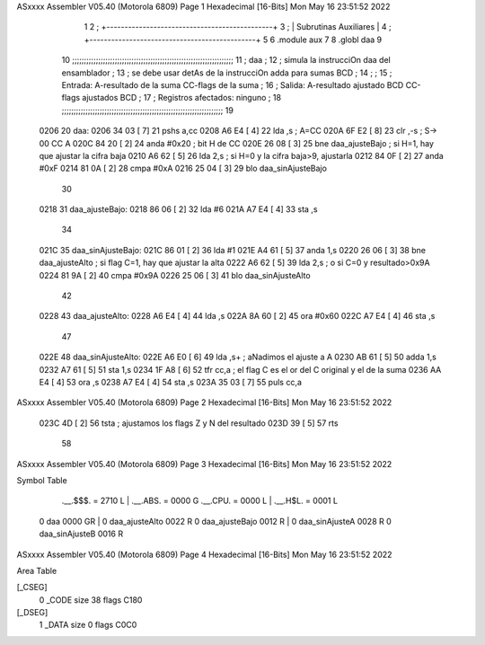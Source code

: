 ASxxxx Assembler V05.40  (Motorola 6809)                                Page 1
Hexadecimal [16-Bits]                                 Mon May 16 23:51:52 2022



                              1 
                              2   ; +----------------------------------------------+
                              3   ; |           Subrutinas Auxiliares              |
                              4   ; +----------------------------------------------+
                              5 
                              6   .module aux
                              7   
                              8   .globl daa
                              9 
                             10   ;;;;;;;;;;;;;;;;;;;;;;;;;;;;;;;;;;;;;;;;;;;;;;;;;;;;;;;;;;;;;;;;;;;;
                             11   ; daa                                                              ;
                             12   ;     simula la instrucciOn daa del ensamblador                    ;
                             13   ;     se debe usar detAs de la instrucciOn adda para sumas BCD     ;
                             14   ;                                                                  ;
                             15   ;   Entrada: A-resultado de la suma    CC-flags de la suma         ;
                             16   ;   Salida:  A-resultado ajustado BCD  CC-flags ajustados BCD      ;
                             17   ;   Registros afectados: ninguno                                   ;
                             18   ;;;;;;;;;;;;;;;;;;;;;;;;;;;;;;;;;;;;;;;;;;;;;;;;;;;;;;;;;;;;;;;;;;;;
                             19 
   0206                      20 daa:
   0206 34 03         [ 7]   21   pshs a,cc
   0208 A6 E4         [ 4]   22   lda ,s             ; A=CC
   020A 6F E2         [ 8]   23   clr ,-s            ; S-> 00 CC A
   020C 84 20         [ 2]   24   anda #0x20         ; bit H de CC
   020E 26 08         [ 3]   25   bne daa_ajusteBajo ; si H=1, hay que ajustar la cifra baja
   0210 A6 62         [ 5]   26   lda 2,s            ; si H=0 y la cifra baja>9, ajustarla
   0212 84 0F         [ 2]   27   anda #0xF
   0214 81 0A         [ 2]   28   cmpa #0xA
   0216 25 04         [ 3]   29   blo daa_sinAjusteBajo
                             30 
   0218                      31 daa_ajusteBajo:
   0218 86 06         [ 2]   32   lda #6
   021A A7 E4         [ 4]   33   sta ,s
                             34 
   021C                      35 daa_sinAjusteBajo:
   021C 86 01         [ 2]   36   lda #1
   021E A4 61         [ 5]   37   anda 1,s
   0220 26 06         [ 3]   38   bne daa_ajusteAlto    ; si flag C=1, hay que ajustar la alta
   0222 A6 62         [ 5]   39   lda 2,s               ; o si C=0 y resultado>0x9A
   0224 81 9A         [ 2]   40   cmpa #0x9A
   0226 25 06         [ 3]   41   blo daa_sinAjusteAlto
                             42 
   0228                      43 daa_ajusteAlto:
   0228 A6 E4         [ 4]   44   lda ,s
   022A 8A 60         [ 2]   45   ora #0x60
   022C A7 E4         [ 4]   46   sta ,s
                             47 
   022E                      48 daa_sinAjusteAlto:
   022E A6 E0         [ 6]   49   lda  ,s+   ; aNadimos el ajuste a A
   0230 AB 61         [ 5]   50   adda 1,s
   0232 A7 61         [ 5]   51   sta  1,s
   0234 1F A8         [ 6]   52   tfr cc,a   ; el flag C es el or del C original y el de la suma
   0236 AA E4         [ 4]   53   ora ,s
   0238 A7 E4         [ 4]   54   sta ,s
   023A 35 03         [ 7]   55   puls cc,a 
ASxxxx Assembler V05.40  (Motorola 6809)                                Page 2
Hexadecimal [16-Bits]                                 Mon May 16 23:51:52 2022



   023C 4D            [ 2]   56   tsta       ; ajustamos los flags Z y N del resultado
   023D 39            [ 5]   57   rts
                             58 
ASxxxx Assembler V05.40  (Motorola 6809)                                Page 3
Hexadecimal [16-Bits]                                 Mon May 16 23:51:52 2022

Symbol Table

    .__.$$$.       =   2710 L   |     .__.ABS.       =   0000 G
    .__.CPU.       =   0000 L   |     .__.H$L.       =   0001 L
  0 daa                0000 GR  |   0 daa_ajusteAlto     0022 R
  0 daa_ajusteBajo     0012 R   |   0 daa_sinAjusteA     0028 R
  0 daa_sinAjusteB     0016 R

ASxxxx Assembler V05.40  (Motorola 6809)                                Page 4
Hexadecimal [16-Bits]                                 Mon May 16 23:51:52 2022

Area Table

[_CSEG]
   0 _CODE            size   38   flags C180
[_DSEG]
   1 _DATA            size    0   flags C0C0

